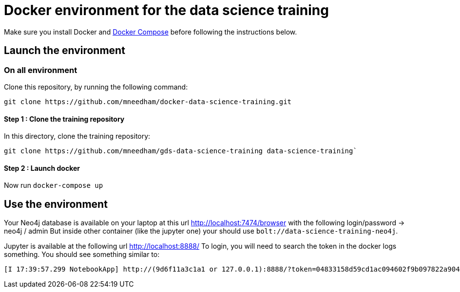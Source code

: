 = Docker environment for the data science training

Make sure you install Docker and https://docs.docker.com/compose/install/[Docker Compose^] before following the instructions below.

== Launch the environment

=== On all environment

Clone this repository, by running the following command:

[source,bash]
----
git clone https://github.com/mneedham/docker-data-science-training.git
----

==== Step 1 : Clone the training repository

In this directory, clone the training repository: 

[source,bash]
----
git clone https://github.com/mneedham/gds-data-science-training data-science-training`
----

==== Step 2 : Launch docker

Now run `docker-compose up`

== Use the environment

Your Neo4j database is available on your laptop at this url http://localhost:7474/browser with the following login/password -> neo4j / admin
But inside other container (like the jupyter one) your should use `bolt://data-science-training-neo4j`.

Jupyter is available at the following url http://localhost:8888/
To login, you will need to search the token in the docker logs something. You should see something similar to:

[source,text]
----
[I 17:39:57.299 NotebookApp] http://(9d6f11a3c1a1 or 127.0.0.1):8888/?token=04833158d59cd1ac094602f9b097822a904fa285607e1c59
----
